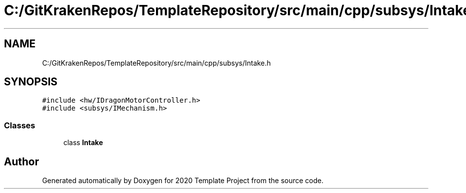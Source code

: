 .TH "C:/GitKrakenRepos/TemplateRepository/src/main/cpp/subsys/Intake.h" 3 "Thu Oct 31 2019" "2020 Template Project" \" -*- nroff -*-
.ad l
.nh
.SH NAME
C:/GitKrakenRepos/TemplateRepository/src/main/cpp/subsys/Intake.h
.SH SYNOPSIS
.br
.PP
\fC#include <hw/IDragonMotorController\&.h>\fP
.br
\fC#include <subsys/IMechanism\&.h>\fP
.br

.SS "Classes"

.in +1c
.ti -1c
.RI "class \fBIntake\fP"
.br
.in -1c
.SH "Author"
.PP 
Generated automatically by Doxygen for 2020 Template Project from the source code\&.
